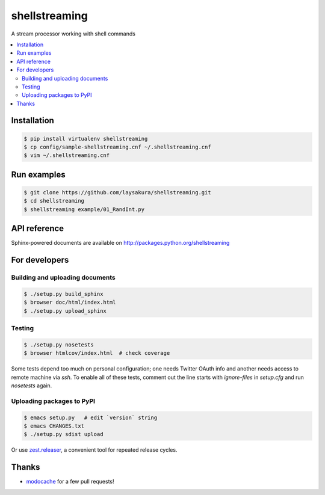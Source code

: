 shellstreaming
==============

.. image:: https://travis-ci.org/laysakura/shellstreaming.png?branch=master
   :target: https://travis-ci.org/laysakura/shellstreaming

A stream processor working with shell commands

.. contents:: :local:

Installation
------------

.. code-block:: bash

    $ pip install virtualenv shellstreaming
    $ cp config/sample-shellstreaming.cnf ~/.shellstreaming.cnf
    $ vim ~/.shellstreaming.cnf

Run examples
------------

.. code-block:: bash

    $ git clone https://github.com/laysakura/shellstreaming.git
    $ cd shellstreaming
    $ shellstreaming example/01_RandInt.py


API reference
-------------

Sphinx-powered documents are available on http://packages.python.org/shellstreaming


For developers
--------------

Building and uploading documents
################################

.. code-block:: bash

    $ ./setup.py build_sphinx
    $ browser doc/html/index.html
    $ ./setup.py upload_sphinx

Testing
#######

.. code-block:: bash

    $ ./setup.py nosetests
    $ browser htmlcov/index.html  # check coverage

Some tests depend too much on personal configuration;
one needs Twitter OAuth info and another needs access to remote machine via `ssh`.
To enable all of these tests, comment out the line starts with `ignore-files` in `setup.cfg`
and run `nosetests` again.

Uploading packages to PyPI
##########################

.. code-block:: bash

    $ emacs setup.py   # edit `version` string
    $ emacs CHANGES.txt
    $ ./setup.py sdist upload

Or use `zest.releaser <https://pypi.python.org/pypi/zest.releaser>`_, a convenient tool for repeated release cycles.

Thanks
------

- `modocache <https://github.com/modocache>`_ for a few pull requests!
